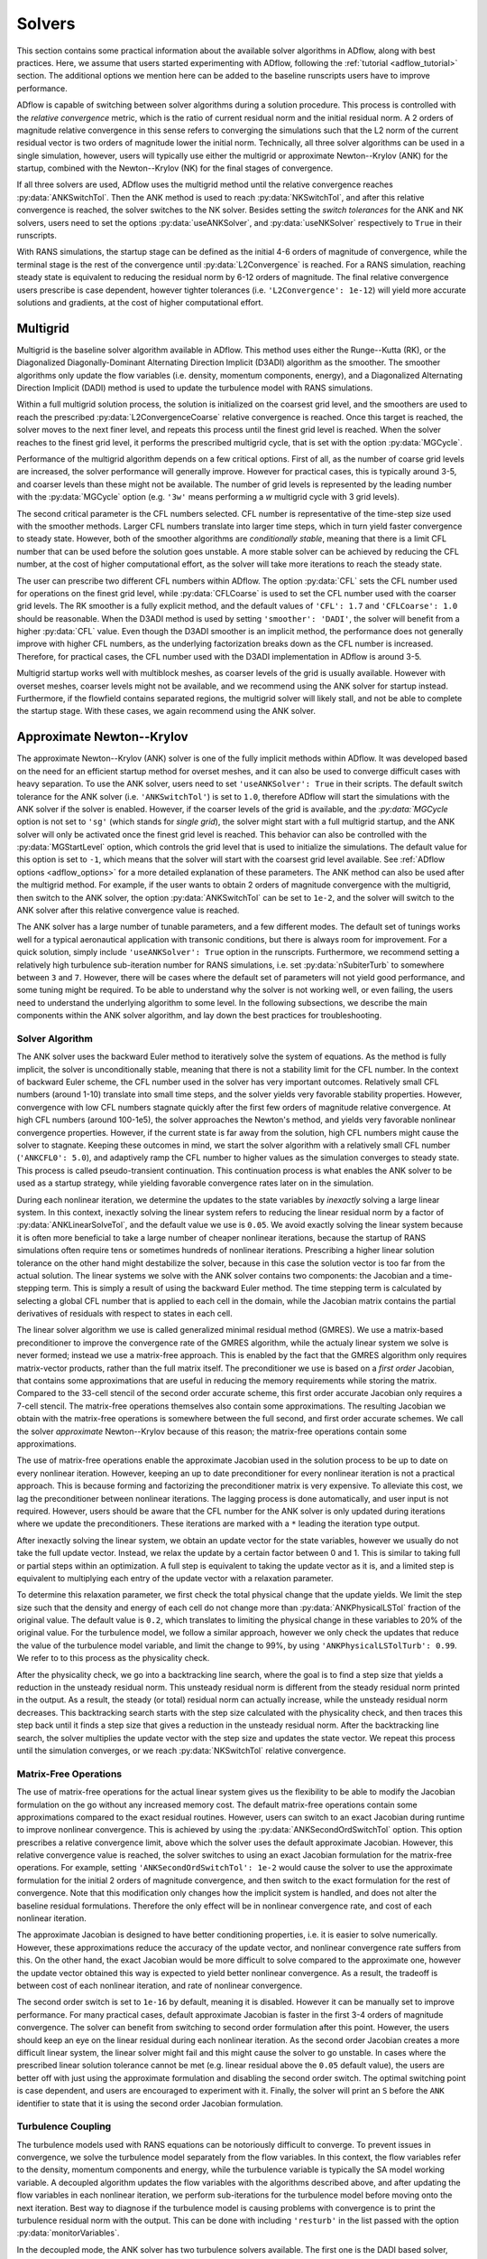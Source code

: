 .. _adflow_solvers:

Solvers
=======

This section contains some practical information about the available solver algorithms in ADflow, along with best practices.
Here, we assume that users started experimenting with ADflow, following the :ref:`tutorial <adflow_tutorial>` section.
The additional options we mention here can be added to the baseline runscripts users have to improve performance.

ADflow is capable of switching between solver algorithms during a solution procedure.
This process is controlled with the *relative convergence* metric, which is the ratio of current residual norm and the initial residual norm.
A 2 orders of magnitude relative convergence in this sense refers to converging the simulations such that the L2 norm of the current residual vector is two orders of magnitude lower the initial norm.
Technically, all three solver algorithms can be used in a single simulation, however, users will typically use either the multigrid or approximate Newton--Krylov (ANK) for the startup, combined with the Newton--Krylov (NK) for the final stages of convergence.

If all three solvers are used, ADflow uses the multigrid method until the relative convergence reaches :py:data:`ANKSwitchTol`.
Then the ANK method is used to reach :py:data:`NKSwitchTol`, and after this relative convergence is reached, the solver switches to the NK solver.
Besides setting the *switch tolerances* for the ANK and NK solvers, users need to set the options :py:data:`useANKSolver`, and :py:data:`useNKSolver` respectively to ``True`` in their runscripts.

With RANS simulations, the startup stage can be defined as the initial 4-6 orders of magnitude of convergence, while the terminal stage is the rest of the convergence until :py:data:`L2Convergence` is reached.
For a RANS simulation, reaching steady state is equivalent to reducing the residual norm by 6-12 orders of magnitude.
The final relative convergence users prescribe is case dependent, however tighter tolerances (i.e. ``'L2Convergence': 1e-12``) will yield more accurate solutions and gradients, at the cost of higher computational effort.

Multigrid
---------

Multigrid is the baseline solver algorithm available in ADflow.
This method uses either the Runge--Kutta (RK), or the Diagonalized Diagonally-Dominant Alternating Direction Implicit (D3ADI) algorithm as the smoother.
The smoother algorithms only update the flow variables (i.e. density, momentum components, energy), and a Diagonalized Alternating Direction Implicit (DADI) method is used to update the turbulence model with RANS simulations.

Within a full multigrid solution process, the solution is initialized on the coarsest grid level, and the smoothers are used to reach the prescribed :py:data:`L2ConvergenceCoarse` relative convergence is reached.
Once this target is reached, the solver moves to the next finer level, and repeats this process until the finest grid level is reached.
When the solver reaches to the finest grid level, it performs the prescribed multigrid cycle, that is set with the option :py:data:`MGCycle`.

Performance of the multigrid algorithm depends on a few critical options.
First of all, as the number of coarse grid levels are increased, the solver performance will generally improve.
However for practical cases, this is typically around 3-5, and coarser levels than these might not be available.
The number of grid levels is represented by the leading number with the :py:data:`MGCycle` option (e.g. ``'3w'`` means performing a *w* multigrid cycle with 3 grid levels).

The second critical parameter is the CFL numbers selected.
CFL number is representative of the time-step size used with the smoother methods.
Larger CFL numbers translate into larger time steps, which in turn yield faster convergence to steady state.
However, both of the smoother algorithms are *conditionally stable*, meaning that there is a limit CFL number that can be used before the solution goes unstable.
A more stable solver can be achieved by reducing the CFL number, at the cost of higher computational effort, as the solver will take more iterations to reach the steady state.

The user can prescribe two different CFL numbers within ADflow.
The option :py:data:`CFL` sets the CFL number used for operations on the finest grid level, while :py:data:`CFLCoarse` is used to set the CFL number used with the coarser grid levels.
The RK smoother is a fully explicit method, and the default values of ``'CFL': 1.7`` and ``'CFLCoarse': 1.0`` should be reasonable.
When the D3ADI method is used by setting ``'smoother': 'DADI'``, the solver will benefit from a higher :py:data:`CFL` value.
Even though the D3ADI smoother is an implicit method, the performance does not generally improve with higher CFL numbers, as the underlying factorization breaks down as the CFL number is increased.
Therefore, for practical cases, the CFL number used with the D3ADI implementation in ADflow is around 3-5.

Multigrid startup works well with multiblock meshes, as coarser levels of the grid is usually available.
However with overset meshes, coarser levels might not be available, and we recommend using the ANK solver for startup instead.
Furthermore, if the flowfield contains separated regions, the multigrid solver will likely stall, and not be able to complete the startup stage.
With these cases, we again recommend using the ANK solver.

Approximate Newton--Krylov
--------------------------

The approximate Newton--Krylov (ANK) solver is one of the fully implicit methods within ADflow.
It was developed based on the need for an efficient startup method for overset meshes, and it can also be used to converge difficult cases with heavy separation.
To use the ANK solver, users need to set ``'useANKSolver': True`` in their scripts.
The default switch tolerance for the ANK solver (i.e. ``'ANKSwitchTol'``) is set to ``1.0``, therefore ADflow will start the simulations with the ANK solver if the solver is enabled.
However, if the coarser levels of the grid is available, and the `:py:data:`MGCycle` option is not set to ``'sg'`` (which stands for *single grid*), the solver might start with a full multigrid startup, and the ANK solver will only be activated once the finest grid level is reached.
This behavior can also be controlled with the :py:data:`MGStartLevel` option, which controls the grid level that is used to initialize the simulations.
The default value for this option is set to ``-1``, which means that the solver will start with the coarsest grid level available.
See :ref:`ADflow options <adflow_options>` for a more detailed explanation of these parameters.
The ANK method can also be used after the multigrid method.
For example, if the user wants to obtain 2 orders of magnitude convergence with the multigrid, then switch to the ANK solver, the option :py:data:`ANKSwitchTol` can be set to ``1e-2``, and the solver will switch to the ANK solver after this relative convergence value is reached.

The ANK solver has a large number of tunable parameters, and a few different modes.
The default set of tunings works well for a typical aeronautical application with transonic conditions, but there is always room for improvement.
For a quick solution, simply include ``'useANKSolver': True`` option in the runscripts.
Furthermore, we recommend setting a relatively high turbulence sub-iteration number for RANS simulations, i.e. set :py:data:`nSubiterTurb` to somewhere between ``3`` and ``7``.
However, there will be cases where the default set of parameters will not yield good performance, and some tuning might be required.
To be able to understand why the solver is not working well, or even failing, the users need to understand the underlying algorithm to some level.
In the following subsections, we describe the main components within the ANK solver algorithm, and lay down the best practices for troubleshooting.


Solver Algorithm
~~~~~~~~~~~~~~~~

The ANK solver uses the backward Euler method to iteratively solve the system of equations.
As the method is fully implicit, the solver is unconditionally stable, meaning that there is not a stability limit for the CFL number.
In the context of backward Euler scheme, the CFL number used in the solver has very important outcomes.
Relatively small CFL numbers (around 1-10) translate into small time steps, and the solver yields very favorable stability properties.
However, convergence with low CFL numbers stagnate quickly after the first few orders of magnitude relative convergence.
At high CFL numbers (around 100-1e5), the solver approaches the Newton's method, and yields very favorable nonlinear convergence properties.
However, if the current state is far away from the solution, high CFL numbers might cause the solver to stagnate.
Keeping these outcomes in mind, we start the solver algorithm with a relatively small CFL number (``'ANKCFL0': 5.0``), and adaptively ramp the CFL number to higher values as the simulation converges to steady state.
This process is called pseudo-transient continuation.
This continuation process is what enables the ANK solver to be used as a startup strategy, while yielding favorable convergence rates later on in the simulation.

During each nonlinear iteration, we determine the updates to the state variables by *inexactly* solving a large linear system.
In this context, inexactly solving the linear system refers to reducing the linear residual norm by a factor of :py:data:`ANKLinearSolveTol`, and the default value we use is ``0.05``.
We avoid exactly solving the linear system because it is often more beneficial to take a large number of cheaper nonlinear iterations, because the startup of RANS simulations often require tens or sometimes hundreds of nonlinear iterations.
Prescribing a higher linear solution tolerance on the other hand might destabilize the solver, because in this case the solution vector is too far from the actual solution.
The linear systems we solve with the ANK solver contains two components: the Jacobian and a time-stepping term.
This is simply a result of using the backward Euler method.
The time stepping term is calculated by selecting a global CFL number that is applied to each cell in the domain, while the Jacobian matrix contains the partial derivatives of residuals with respect to states in each cell.

The linear solver algorithm we use is called generalized minimal residual method (GMRES).
We use a matrix-based preconditioner to improve the convergence rate of the GMRES algorithm, while the actualy linear system we solve is never formed; instead we use a matrix-free approach.
This is enabled by the fact that the GMRES algorithm only requires matrix-vector products, rather than the full matrix itself.
The preconditioner we use is based on a *first order* Jacobian, that contains some approximations that are useful in reducing the memory requirements while storing the matrix.
Compared to the 33-cell stencil of the second order accurate scheme, this first order accurate Jacobian only requires a 7-cell stencil.
The matrix-free operations themselves also contain some approximations.
The resulting Jacobian we obtain with the matrix-free operations is somewhere between the full second, and first order accurate schemes.
We call the solver *approximate* Newton--Krylov because of this reason; the matrix-free operations contain some approximations.

The use of matrix-free operations enable the approximate Jacobian used in the solution process to be up to date on every nonlinear iteration.
However, keeping an up to date preconditioner for every nonlinear iteration is not a practical approach.
This is because forming and factorizing the preconditioner matrix is very expensive.
To alleviate this cost, we lag the preconditioner between nonlinear iterations.
The lagging process is done automatically, and user input is not required.
However, users should be aware that the CFL number for the ANK solver is only updated during iterations where we update the preconditioners.
These iterations are marked with a ``*`` leading the iteration type output.

After inexactly solving the linear system, we obtain an update vector for the state variables, however we usually do not take the full update vector.
Instead, we relax the update by a certain factor between 0 and 1.
This is similar to taking full or partial steps within an optimization.
A full step is equivalent to taking the update vector as it is, and a limited step is equivalent to multiplying each entry of the update vector with a relaxation parameter.

To determine this relaxation parameter, we first check the total physical change that the update yields.
We limit the step size such that the density and energy of each cell do not change more than :py:data:`ANKPhysicalLSTol` fraction of the original value.
The default value is ``0.2``, which translates to limiting the physical change in these variables to 20% of the original value.
For the turbulence model, we follow a similar approach, however we only check the updates that reduce the value of the turbulence model variable, and limit the change to 99%, by using ``'ANKPhysicalLSTolTurb': 0.99``.
We refer to to this process as the physicality check.

After the physicality check, we go into a backtracking line search, where the goal is to find a step size that yields a reduction in the unsteady residual norm.
This unsteady residual norm is different from the steady residual norm printed in the output.
As a result, the steady (or total) residual norm can actually increase, while the unsteady residual norm decreases.
This backtracking search starts with the step size calculated with the physicality check, and then traces this step back until it finds a step size that gives a reduction in the unsteady residual norm.
After the backtracking line search, the solver multiplies the update vector with the step size and updates the state vector.
We repeat this process until the simulation converges, or we reach :py:data:`NKSwitchTol` relative convergence.

Matrix-Free Operations
~~~~~~~~~~~~~~~~~~~~~~

The use of matrix-free operations for the actual linear system gives us the flexibility to be able to modify the Jacobian formulation on the go without any increased memory cost.
The default matrix-free operations contain some approximations compared to the exact residual routines.
However, users can switch to an exact Jacobian during runtime to improve nonlinear convergence.
This is achieved by using the :py:data:`ANKSecondOrdSwitchTol` option.
This option prescribes a relative convergence limit, above which the solver uses the default approximate Jacobian.
However, this relative convergence value is reached, the solver switches to using an exact Jacobian formulation for the matrix-free operations.
For example, setting ``'ANKSecondOrdSwitchTol': 1e-2`` would cause the solver to use the approximate formulation for the initial 2 orders of magnitude convergence, and then switch to the exact formulation for the rest of convergence.
Note that this modification only changes how the implicit system is handled, and does not alter the baseline residual formulations.
Therefore the only effect will be in nonlinear convergence rate, and cost of each nonlinear iteration.

The approximate Jacobian is designed to have better conditioning properties, i.e. it is easier to solve numerically.
However, these approximations reduce the accuracy of the update vector, and nonlinear convergence rate suffers from this.
On the other hand, the exact Jacobian would be more difficult to solve compared to the approximate one, however the update vector obtained this way is expected to yield better nonlinear convergence.
As a result, the tradeoff is between cost of each nonlinear iteration, and rate of nonlinear convergence.

The second order switch is set to ``1e-16`` by default, meaning it is disabled.
However it can be manually set to improve performance.
For many practical cases, default approximate Jacobian is faster in the first 3-4 orders of magnitude convergence.
The solver can benefit from switching to second order formulation after this point.
However, the users should keep an eye on the linear residual during each nonlinear iteration.
As the second order Jacobian creates a more difficult linear system, the linear solver might fail and this might cause the solver to go unstable.
In cases where the prescribed linear solution tolerance cannot be met (e.g. linear residual above the ``0.05`` default value), the users are better off with just using the approximate formulation and disabling the second order switch.
The optimal switching point is case dependent, and users are encouraged to experiment with it.
Finally, the solver will print an ``S`` before the ``ANK`` identifier to state that it is using the second order Jacobian formulation.

.. _turbulence_coupling:

Turbulence Coupling
~~~~~~~~~~~~~~~~~~~

The turbulence models used with RANS equations can be notoriously difficult to converge.
To prevent issues in convergence, we solve the turbulence model separately from the flow variables.
In this context, the flow variables refer to the density, momentum components and energy, while the turbulence variable is typically the SA model working variable.
A decoupled algorithm updates the flow variables with the algorithms described above, and after updating the flow variables in each nonlinear iteration, we perform sub-iterations for the turbulence model before moving onto the next iteration.
Best way to diagnose if the turbulence model is causing problems with convergence is to print the turbulence residual norm with the output.
This can be done with including ``'resturb'`` in the list passed with the option :py:data:`monitorVariables`.

In the decoupled mode, the ANK solver has two turbulence solvers available.
The first one is the DADI based solver, which we refer to as ``turbDADI``.
This solver algorithm calculates the update vector for the turbulence model by using the diagonalized alternating direction implicit algorithm.
We typically use this algorithm with a large number of sub iterations.
The option :py:data:`nSubiterTurb` can be used to set the number of sub-iterations for the turbulence model to be performed after each flow update.
We typically recommend a value between 3 and 7, however more difficult cases might require up to 10 sub-iterations for the turbulence model.

The second turbulence solver available is called ``turbKSP``.
This is practically an isolated ANK algorithm just for the turbulence model.
We use the exact same options, and algorithms with the ANK solver, however the ``turbKSP`` solver has its own matrices, and linear system.
After each flow update, we repeat the similar ANK process for the turbulence model, and compute an update vector just for the turbulence model variable.
To use the ``turbKSP`` solver with ANK, users can set ``'ANKUseTurbDADI': False``, which implies that the solver will use the ``turbKSP`` solver instead of the default ``turbDADI`` solver.
To print useful debugging information about the turbulence solver, users can include ``'ANKTurbKSPDebug': True`` in their runscripts.
The solver will then print some diagnostics about the turbulence solver in each iteration, such as linear convergence, step size, number of iterations GMRES algorithm takes etc.
This output will not look pretty but can be very useful while debugging.
We recommend using only 1 sub-iteration for this solver, as it is much more expensive, but more powerful at the same time compared to the ``turbDADI`` solver.
To use larger number of sub-iterations, users can set :py:data:`ANKNSubiterTurb` option to any integer larger than 1.

For smaller cases (<1M Cells) with multiblock meshes, we recommend using the turbDADI solver.
However, the performance of the ``turbDADI`` solver will deteriorate with overset meshes, therefore users can get better performance by switching to the ``turbKSP`` solver with more realistic cases (>1M Cells) with overset meshes.

Instead of the decoupled mode, the ANK solver is also capable of coupling the turbulence model to the flow variables.
We call this coupled ANK, and iterations in this mode is denoted with a ``C`` character before the ``ANK`` identifier.
The coupled mode can be beneficial because the solver now considers the coupling between the turbulence model and the flow variables, and this mode is expected to yield better convergence during the final stages of startup.
However, running in decoupled mode for the initial 4-5 orders of magnitude convergence is almost always going to yield better performance.
To start with the decoupled algorithm, and switch to the coupled algorithm, users can set a target relative convergence value with the :py:data:`ANKCoupledSwitchTol` option.
Similar to the second order switch, the default for coupled switch tolerance is set to ``1e-16``.
To enable the coupled solver, users can pick a relative convergence value, e.g. setting ``'ankcoupledswitchtol': 1e-4`` will cause the solver to switch to the coupled formulation after 4 orders of magnitude of relative convergence is reached.
In this mode, the turbulence model and the flow variables are updated together with the ANK algorithm described above, and no sub-iterations for the turbulence model is performed.

There are two important aspects of converging the SA turbulence model.
First of all, with almost every case, the turbulence model residual norm will drop a few orders of magnitude within the initial 1-2 orders of magnitude relative convergence.
After this, the turbulence model residual will start increasing, until about 4 orders of magnitude relative convergence.
After this *hill*, the turbulence model residuals usually goes down monotonically.
Users should be aware that if coupled switch happens before the turbulence model goes over the hill, the solver might stall, or yield very bad performance.
It is usually better to use a decoupled method before this hill, and a coupled method after.

Second important aspect is related to the scaling of the turbulence model residuals.
The flow variables in ADflow are normalized with respect to the free stream reference values.
For example, density and velocity values of 1 represent the values that would be obtained in the free stream.
This is done to prevent precision loss with numerical algorithms, and with this normalization, the residuals of density, momentum and energy are typically around similar orders of magnitude.
However, performing the same normalization for the turbulence model is not straightforward, as the turbulence model variable can span a few orders of magnitude even after normalization.
As a result, the turbulence model variable is not normalized in the same way, and the turbulence residual norm is usually 4-5 orders of magnitude lower than the flow variables' residual norms.
To prevent numerical difficulties with the coupled ANK (and the NK) solver, we scale the turbulence model residual norm by ''1e4``.
This scaling has implications with the coupled solvers.
The coupled solvers will only yield good performance when the printed turbulence model residual norm is about 3-5 orders of magnitude lower than the flow variable residual norms (e.g. density).
When the difference is between 3-5 orders of mangitude, the scaling works as expected, and we can successfully solve the coupled linear systems.
However, if the difference is much larger, or smaller than ``1e4``, the scaling will be off, and the solver will encounter difficulties while solving the coupled linear systems.
In cases where the scaling differs greatly, users can manually set the turbulence scaling constant by setting the :py:data:`turbResScale` option in their runscripts.
However, we recommend not modifying this variable, and using the decoupled ANK mode further, as the solver will eventually achieve this scaling where the default parameters work as expected.

.. _interpreting_output:

Interpreting the Output
~~~~~~~~~~~~~~~~~~~~~~~

ADflow prints a number of useful metrics for every nonlinear iteration within a simulation.
Understanding what these mean can be critical, especially with the ANK and NK solvers.
Here, we describe each relevant output with the ANK solver.

* ``Iter Tot``: The cumulative number of linear iterations, and residual evaluations. With the ANK solver, this number is calculated with the total number of GMRES iterations with the linear system for the flow variables in the decoupled mode (or the coupled linear system in the coupled mode), plus the residual evaluations required for the line search algorithm during each nonlinear iteration.

* ``Iter Type``: Solver type used. With the ANK solver, last three characters will always read ``ANK``. The leading characters determine what exactly the solver is doing. A ``*`` indicates that the solver updated the preconditioner during that nonlinear iteration. The additional characters ``C`` and ``S`` stand for coupled and second order modes respectively.

* ``CFL``: CFL number used for this nonlinear iteration. This parameter is only updated with the iterations where we update the preconditioner.

* ``Step``: The relaxation factor used. A step of ``1.0`` means the full update is taken, and any number less than this means that the update was relaxed using that factor.

* ``Lin Res``: The relative convergence achieved with the linear solver. The default linear convergence desired is ``0.05``. However, we limit the number of GMRES iterations for the sake of computational cost, and if the solver runs out of iterations, this number will go above the default value. This means that the linear solution failed, however as long as we solve the linear system to some degree, we can still use the update.

Furthermore, users can print some useful information if they are using the ``turbKSP`` solver with the decoupled ANK solver.
To enable this output, users can use the option ``'ANKTurbKSPDebug': True``.
When enabled, the solver will print information related to the turbulence solver between nonlinear iteration outputs.
The turbulence information is printed first, then ADflow prints the default output.
So the turbulence output, and the following default output belong to the same nonlinear iteration.
The turbulence output will print ``LIN RES, ITER, INITRES, REASON, STEP``, followed by 5 numbers.
The numbers correspond to these variables at each ``turbKSP`` iteration.

* ``LIN RES``: Relative convergence of the linear solver. Note this is only the convergence of the linear system for the turbulence.

* ``ITER``: Number of iterations the linear solver took to reach the prescribed tolerance.

* ``INITRES``: Initial norm of the linear residual. This is only useful for developers.

* ``REASON``: The reason for terminating the linear solver. ``2`` means the desired relative convergence is reached, ``-3`` means the solver ran out of iterations. See `KSPConvergedReason <http://www.mcs.anl.gov/petsc/petsc-current/docs/manualpages/KSP/KSPConvergedReason.html>`_ for more details.

* ``STEP``: Relaxation factor used for the update. Similar to the value printed with the default output. Note that this is only the relaxation for the turbulence update, and has nothing to do with the flow update.

Expected Performance
~~~~~~~~~~~~~~~~~~~~

Here, we give a few rules of thumb that users can use to determine if the ANK solver is performing at sub-optimal levels.
The metrics we are concerned are nonlinear convergence, number of nonlinear iterations, and cumulative number of linear iterations, along with the step size and linear residual during each nonlinear iteration.

The ANK solver should be able to reduce the total residual norm by 4-5 orders of magnitude in about 100 iterations for simple cases, such as a wing-only, or even a wing-body geometry.
More complex geometries such as a wing-body-tail, or even geometries with nacelles, the ANK solver might take quite a few more nonlinear iterations, reaching 200 levels.
If the ANK solver is taking more than a few hundred nonlinear iterations to achieve 4-5 orders of magnitude relative convergence, users should try to diagnose the reason and consult to the next section for troubleshooting.

Similarly, the cumulative number of linear iterations at 4-5 orders of magnitude relative convergence should be around a few thousand.
If the solver is maxing out of linear iterations at each nonlinear iteration, this will possibly cause an additional computational load.
Simple cases can achieve 4-5 orders of magnitude convergence with 2-3 thousand linear iterations, while more complex cases can go up to 5 thousands.

The last two metrics we are concerned with are the step size, and the linear residual.
If the ANK solver is repeatedly taking very small steps (<0.1), the nonlinear convergence will suffer greatly.
It is okay for the solver to start with small step sizes, or even go through transients where it takes a few nonlinear iterations with limited steps.
However, the solver taking tens of nonlinear iterations with small step sizes usually indicates a problem with the solver.

The target linear residual at each nonlinear iteration is 0.05, however the solver might not achieve this level of linear convergence due to many reasons.
Similar to the step size, it is okay if the solver is not matching this tolerance, or even getting stuck at 0.1 relative tolerance for the most of the nonlinear iterations.
However, if the linear residual during iterations are repeatedly above 0.5 levels, then this indicates that either the linear system is too stiff, the preconditioner and the linear solver is not strong enough, or both.
Successive iterations with high linear residuals usually indicate a problem with the solver algorithm that the users can usually fix.

Troubleshooting
~~~~~~~~~~~~~~~

The ANK solver is tuned for a typical aeronautical application with transonic conditions.
However, for many cases the solver performance can be improved.
Besides performance improvements, the solver might fail for a range of critical cases, and some troubleshooting might be required.
In this section, we talk about the common failure modes and how to fix them.
Before reading here, users should be familiar with the content presented in :ref:`interpreting_output`, as this will be the main source of information for our decisions.

It is practically impossible for us to write fixes for every failure mode, therefore, we will keep this section updated as we encounter new issues and respective fixes.
Below, we list a number of failure modes that we have encountered so far.

Very Small Step Sizes
*********************

This case usually happens when the coupled ANK solver is used.
If this is the case, simply reduce the coupled switch tolerance so that the solver can converge tighter before it switches to the coupled algorithm.

If the step size is small even with the default ANK solver (de-coupled mode for turbulence), and the CFL number has reached the upper limit, then a quick fix can be reducing the :py:data:`ANKCFLLimit` option from its default value of ``1e5``.
Lower CFL limits will yield a slower convergence, however the solver is usually more stable.
Try not to set the CFL limit below a few hundreds, otherwise convergence may be very slow.

If this solution still does not help, the users can try switching to the second order implicit formulation right before the solver starts taking small steps by modifying :py:data:`ANKSecondOrdSwitchTol`.
This mode will use an exact implicit formulation, and therefore the updates will be more accurate.

If the problem occurs before the maximum CFL number is reached, and switching to the second order implicit formulation does not help, users can try relaxing the algorithms that determine the step size.
To do this, the users can either increase the :py:data:`ANKUnsteadyLSTol` from its default value of ``1.0``, e.g. ``1.5``, or set a larger :py:data:`ANKPhysicalLSTol` from its default value ``0.2`` to a value between 0 and 1.
The first modification will allow the unsteady residual norm to increase during the line search algorithm.
This could potentially cause the solver the diverge, however it might also help it go over the *hills* easier.
The second modification is related to the fraction of the change that is allowed for density and energy to change within a nonlinear update.
Setting a higher value will enable more aggressive updates, however this might reduce robustness.
Users should not set this value greater than 1, as this would enable updates to obtain negative density or energy values in some cells.

If the problem continues, congratulations, you have found a problem that we have not solved yet.
Reporting this case to the developers will be greatly appreciated, so that we can develop a fix for it.

High Linear Residuals
*********************

The solver might not reach the target linear convergence of 0.05, and as stated above, this is usually okay.
Problems tend to occur when this value goes above 0.5, and above 0.9 relative convergence levels, the solver will practically stall.
However, we have added an automatic way to avoid this problem.
If the linear residual goes above the :py:data:`ANKLinResMax` value, the solver will reduce the CFL until the linear solver convergence goes below this value.

Large Number of Nonlinear Iterations
************************************

With some cases, the solver converges the linear systems to the target value of 0.05, and takes full steps at each nonlinear iteration.
However, despite these *healthy* signs, the nonlinear convergence either is very slow or has completely stalled.
To solve this problem, users can try activating either second order, coupled, or both modes of the solver, to modify the implicit formulation.
The point where nonlinear convergence starts to stall is a good initial guess.
Simply record the relative convergence where the solver stalls and use a bit higher value to use for the second order or coupled switches.

Turbulence Residuals not Converging
***********************************

In some cases, the flow variables may be converging well, while the turbulence residual norm stalls at a high value.
As previously mentioned, we typically want the turbulence residual norm to be around 4 orders of magnitude lower than the residual norms of the mean flow variables.
Because there are multiple solver algorithms available to solve the turbulence model, this problem can be caused by different reasons, and the typical solution would be switching between turbulence solver methods, or increasing the number of sub iterations for the turbulence model if not running in coupled mode.

If the ``turbKSP`` solver is being used, the users can set ``'ANKTurbKSPDebug'`` to ``True``, and monitor the information printed for each nonlinear turbulence iteration.
All the fixes mentioned in this section will apply to the standalone ``turbKSP`` solver as it uses the same default algorithm with the ANK solver.

Special Cases
*************

Even though there are a number of failure modes of the solver, these problems usually occur in a coupled manner, where there is a fundamental problem with the case itself.
Here, we will share our experience with cases that are different than the default transonic application we tuned our code for.

Complex configurations such as a full aircraft geometry with a full tail, nacelle, and pylon are usually difficult to converge.
This is due to the fact that to achieve a grid for such a geometry, overset meshes must be heavily utilized.
This introduces inter-block couplings in the global Jacobian matrices, as the overset connectivities between blocks must be represented.
Furthermore, the overset grids may introduce large-small cell volume couplings, and this will further worsen the conditioning of the linear systems.
Another problem with complex configurations such as the strut braced wing, or configurations with nacelles usually contain separation in the early stages of the optimization.
In all these cases, the solver will take more nonlinear iterations to converge, and each linear solution is expected to be more expensive.

Cases that utilize actuator regions to simulate the momentum gains due to a powered fan can have difficulties converging in the initial stages of convergence.
To avoid these issues, users should use the feature in ADflow that gradually ramps up the momentum source terms as the solver converges, as the problem is usually caused by introducing a lot of momentum in a uniform flow field, which is far from a converged solution.

Cases with massive separation should employ a higher turbulence sub-iteration number, and always start with either the ``turbDADI`` or the ``turbKSP`` solvers.
We have converged three dimensional wing-body configurations at 90 degrees angle of attack, therefore users should be aware that the solver will be able to overcome the difficulties introduced by massive separation, if tuned properly.

Supersonic cases introduce new challenges due to the increased strength of the shock waves present in the solution.
One critical observation that we have made in the past is that, increasing :py:data:`ANKPhysicalLSTol` value from its default value of 0.2 to 0.4-0.6 greatly helps with supersonic cases where the solver is taking very small steps.
This is due to the moving shocks within the solution domain, and larger changes in the physical state allows the shock wave positions to settle with fewer nonlinear iterations.

Cases with very low Mach numbers should ideally be simulated with an incompressible CFD code.
However, we have some experience with simulating wind turbines, or automobile geometries with very low Mach numbers.
The typical problem with these cases is that the solver takes a lot of nonlinear iterations due to the very sub-optimal nonlinear convergence rate.
To solve this problem, users should experiment with the second order switch, as this will greatly influence the convergence rate.
Furthermore, the users can try prescribing a lower linear solver tolerance, again for the same goal.

Switching turbulence model
**************************

The default turbulence model is Spalart-Allmaras (SA). It is also the only one that is fully differentiated.
For analysis only, the other available turbulence models can be used, however the user should note that some will require more tweaking and may lead to 
convergence issues. 

For ``SA`` and ``Menter SST``, the default values provided for ``turbResScale`` should be a good starting point. All other turbulence models require the user 
to determine the scaling. In some cases (especially when using the coupled solver), the scaling may affect convergence.
Note that the values of the residuals shown in the output are not scaled. You can use that information to guess an appropriate order of magnitude for the 
scaling parameter. After scaling, all variables should scale to the same order of magnitude. This is especially true for use with the coupled solver.

Important notes: 

* except for SA, all other turbulence models are not to be used with the coupled solver (CANK) or separate ANK solver for the 
turbulence variables (TurbKSP). Only the DADI smoother will work. This is because the setup of the preconditionner is not fully implemented in those cases.
Make sure to set ``ANKUseTurbDADI`` to ``True`` and a low enough ``ANKCoupledSwitchTol``. 

* except for SA, all other turbulence models are incompatible with ``useBlockettes: True``.

Convergence may struggle a bit for 2-variable turbulence models. This can happen in serveral ways.
If you observe after a couple hundreds iterations that the step size of ANK goes to 0.01 and stays there, that 
may indicate that the DADI smoother is not able to reduce the residual of the turbulence variables. This prevents the solver
variables to get solved. The first action to take here is to increase ``nSubiterTurb``, very likely above 10 and even more if necessary.

If convergence struggles because the turbulence variables stall, this may feedback into the  flow variables as well. Switching between ANK and SANK 
may help, following the guidelines outlined above.



Newton--Krylov
--------------

The Newton--Krylov (NK) solver is the solver we recommend for using the final stages of convergence.
It yields the best nonlinear convergence if the initial guess is close to the *basin of attraction*.
With well behaving cases, it is typical to see the NK solver drop the residual norm by 2--3 orders of magnitude in one nonlinear iteration.
However, if the NK solver is used when the state is away from the solution, the solver will either stall or yield bad performance.
To use the NK solver, users can include ``'useNKSolver`': True`` in their runscrips.
We also recommend prescribing the relative convergence when ADflow will switch to the NK solver by setting :py:data:`NKSwitchTol` option.
This is a case dependent parameter, for RANS simulations, a relative convergence of ``1e-4`` would be a good case scenario.
For very difficult cases, this switch can be reduced down to ``1e-8`` levels to achieve reasonable performance with the NK solver.
Typically, a setting around ``1e-5`` and ``1e-6`` will yield good results.
The NK solver does not have as many tunable parameters as the ANK solver, however performance can still be improved.
Most of these parameters are related to the linear solver used with the NK solver, and we will describe these options under :ref:`linear_solver_performance`.
However, we first give a quick description of the solver algorithm, along with the important aspects that enable high nonlinear convergence rates.

Solver Algorithm
~~~~~~~~~~~~~~~~

The NK solver solves the nonlinear system of governing equations by simply using the Newton's method.
This involves solving a large linear system at each iteration to calculate the update to the state vector.
To solve this linear system, we use the GMRES algorithm, which is a Krylov subspace based solver; hence the name Newton--*Krylov*.
All state variables are handled in a coupled way, and we use the default scaling described in the :ref:`turbulence_coupling` section.
The method is equivalent to using Euler's method with an infinite time step, and as a result, we do not have a time step in our linear sytems; the implicit component is only composed of the Jacobian.
We still use a matrix-based preconditioner based on an approximate Jacobian, however the main driver for the linear solver is the exact matrix-free residual operations.
As a result, we always solve for the exact Jacobian.
After solving for the update, we use a cubic line search by default to guaranee a reduction in the total residual norm.
A number of line search algorithms are available and can be specified with the option :py:data:`NKLS`.
We recommend the default ``'cubic'`` line search, however setting this option to ``'non-monotone'`` can help by relaxing the criteria to achieve a decrease in the residual norm, and users can even select ``'none'`` to default the solver to take the full step at each iteration.

Selecting the Linear Solver Tolerance
~~~~~~~~~~~~~~~~~~~~~~~~~~~~~~~~~~~~~

One of the most important aspects of the NK implementation in ADflow is how the linear solver tolerance is selected.
To do this, we use a method called Eisenstat--Walker (EW) algorithm (`Eisenstat and Walker, 1996 <http://epubs.siam.org/doi/10.1137/0917003>`_).
In simple words, the main idea is to avoid *over-solving* the linear system at each nonlinear iteration.
The Newton update is calculated using a linearization about the current state.
Therefore, if the state is away from the solution, the nonlinear convergence obtained with the update will be limited.
However, as the state approaches the solution, the Newton update can yield a few orders of magnitude of relative convergence in one iteration.
Besides these, the linear solutions are very expensive, and tighter linear convergence tolerances require large computational efforts due to the size of the problems.
Therefore, we face a trade-off: over-solving the linear system will yield better convergence, however the linear solution will be expensive.
Under-solving the linear system on the other hand will require lower computational effort, however the update vector will not be as accurate, and nonlinear convergence will suffer.

Keeping these outcomes in mind, Eisenstat and Walker developed an algorithm that monitors the linear and nonlinear convergence rates between iterations, and picks the optimal linear solution tolerance for the next nonlinear iteration.
When linear solver performance is not a limiting factor, the algorithm picks large linear solver tolerances that yield fast but inaccurate updates when the state is far from the solution, i.e. nonlinear convergence is not satisfactory.
However, as the nonlinear convergence rates improve, the algorithm picks a lower linear solver tolerance, in turn yielding a more expensive iteration, but a more accurate one at the same time.

The practical outcomes for users is as follows:
The solver will start with the default :py:data:`NKLinearSolveTol` of ``0.3``.
This is an option in ADflow, however if users want to prescribe a constant linear solution tolerance for each iteration, besides setting this option, they need to disable the EW algorithm by setting ``'NKUseEW': False``.
If the default ``'NKUseEW': True`` is preserved, the solver will only solve the linear system in the first NK iteration to 0.3 relative convergence.
After this step, the solver will monitor nonlinear convergence, and determine the linear solver tolerance for the next nonlinear iteration.
Users can monitor the linear convergence by reading the number under ``Lin Res`` that is printed with the default ADflow output.
The solver picking a lower linear solver tolerance means that the nonlinear convergence was satisfactory, and the performance can be improved with a tighter linear convergence.
This is the desired behavior, and the NK solver will gradually lower the linear solver tolerance.
As the linear solver tolerance gets lower values, each iteration will take more time, but nonlinear convergence between nonlinear iterations will improve.
When this happens, it is typical to see 2--3 orders of magnitude relative nonlinear convergence at each nonlinear iteration.

On the other hand, if the nonlinear convergence is not satisfactory, the solver will pick a larger linear solver tolerance, to avoid over-solving the linear system.
In this case, the solver will pick a linear convergence higher than the previous iteration, for example, the second iteration after the first 0.3 linear convergence will have a higher linear convergence tolerance.
This means that the state is not close to the solution, and the solver prefers to take more low-cost iterations, rather than taking fewer but more expensive ones.
This behavior is usually okay, as the solver will eventually start picking lower linear solver tolerances.
If the solver does not pick a lower linear solution tolerance after a handful of iterations, it is usually better to lower the :py:data:`NKSwitchTol` and try again.
The ANK solver will handle these *transients* better, and switching to the NK solver later on will help avoiding these issues.

There is a hard coded upper limit for the linear solver tolerance, which is set to ``0.8``.
This means that if the solver is consistently solving the linear system to 0.8 relative convergence, the state is far away from the solution, and the users should try again with a lower :py:data:`NKSwitchTol`.

.. _linear_solver_performance:

Linear Solver Performance
~~~~~~~~~~~~~~~~~~~~~~~~~

All the scenarios described in the previous subsection assumes that the linear solver performance is not a limiting factor, i.e. the prescribed linear solution tolerance is reached on every nonlinear iteration.
However, this is usually not the outcome with difficult cases.
Especially with large overset meshes, the default linear solver might fail to meet the prescribed linear solver tolerances.
This can happen due to a weak or outdated preconditioner, accompanied with the solver running out of GMRES iterations.
To prevent these, users can tweak a number of ADflow options to obtain a stronger linear solver for the NK solver.

As stated in the previous subsection, there is a hard coded upper limit on linear solver tolerance, which is 0.8.
If the ``Lin Res`` outputs go above this value, it means that the linear solver is failing to meet the tolerances.
On the other hand, the linear solver can fail as the EW algorithm picks lower linear tolerances.
This case is usually okay, however users can monitor the health of the linear solver by observing the change under ``Iter Tot`` output.
This output prints the cumulative number of linear iterations.
If the change in ``Iter Tot`` between nonlinear iterations are larger than the specified linear iteration limit for the NK solver, i.e. :py:data:`NKSubspaceSize`, the solver linear solver is failing to reach the prescribed tolerance.

To obtain a stronger linear solver, there are a number of options.
Each option either increases memory requirements, CPU usage (more operations), or both.
Most likely, the adjoint solver will be the bottleneck in terms of memory usage, and users can read the :ref:`adflow_performance` section to get some estimates.
As a result, users will have bit of room to improve the linear solver used with the NK solver, as the default memory usage will be less than the adjoint solver.

One way to improve the preconditioner is setting a higher value for :py:data:`NKPCILUFill`.
This option will increase the fill level of the ILU preconditioner, at the cost of more memory, and more computations per iteration.
The option :py:data:`NKASMOverlap` can be increased to increase the overlap between parallel subdomains, at the cost of more communication and memory costs.
This option can be useful if very large number of processors are used, and the linear solver is failing due to the aggressive domain decomposition.
The users can increase :py:data:`NKOuterPreconIts` and :py:data:`NKInnerPreconIts` values to perform more iterations with the global and local preconditioners within the NK solver.
These options improve the preconditioner strength at no memory cost, however, each iteration will require more computations.
All the options mentioned so far should be handled with care, as small changes in the parameter tuning will cause large changes in the resulting linear solver.
Users should avoid going past a value of 3-4 for all the parameters mentioned in this paragraph so far.
Finally, the users can increase the subpsace size used for the GMRES solver by modifying :py:data:`NKSubspaceSize`.
The default subspace size is set to 60, and increasing this value will require more memory, along with increasingly more computational effort since each iteration of the GMRES solver uses an orthogonalization with respect to the previous vectors.

By default, the preconditioner used with the NK solver is lagged by 20 nonlinear iterations.
This value can be set with modifying :py:data:`NKJacobianLag`.
If the solver is performing well in the first nonlinear iteration, however if linear solver performance degrades after a few iterations, users may benefit from reducing this number.
However, forming and factorizing these preconditioners are expensive,  therefore some lag is usually recommended.

The basis matrix for the preconditioner is an approximate Jacobian that is fully formed by using finite-differences and an efficient coloring algorithm.
However, the finite-difference calculations might be inaccurate, resulting in a preconditioner that is unable to improve the linear solver performance even with a very strong tuning.
In these cases, users can try setting the :py:data:`NKADPC` option to ``True``, which will default the solver to using forward mode algorithmic differentiation to calculate the basis matrix for the preconditioner.
This will result in the code obtaining analytical partial derivatives in the approximate Jacobian matrix, however cost of forming each preconditioner will increase considerably.

Troubleshooting
~~~~~~~~~~~~~~~

There are three main modes of failure of the NK solver.
Here, we will address how each failure mode can be avoided.
However, in most cases, the users can simply reduce the NK switch tolerance, and converge further with the ANK solver.
The problems may persist even with the ANK solver, however because it has more tunable parameters, it is more likely to fix the problems using ANK rather than NK.
Furthermore, these failure modes will occur in coupled manners, and this makes troubleshooting more difficult with the NK solver.

Failed Linear Solutions
***********************

The linear solver may fail to achieve the prescribed tolerance with the NK solver.
Because the target linear convergence tolerance is varied using the EW algorithm, diagnosing failed linear solutions is usually not straightforward.
To determine if the linear solver failed in a nonlinear iteration, the users can check the number of linear iterations within that nonlinear iteration.
This can be calculated by looking at the difference in the total iteration number between the current and previous iterations.
If this value has reached the upper limit set by :py:data:`NKSubspaceSize`, then the linear solver possibly failed to reach the prescribed tolerance.
The default subspace size is 60, and we use the GMRES algorithm in the NK solver without restarts.
The users should note that due to the line search algorithm after the linear solution, the reported total iteration change might be greater than 60.
This is due to ADflow counting each line search iteration as a linear iteration, because the costs are similar (i.e. approximately one residual evaluation).

Very Small Step Sizes
*********************

This is a very common failure mode with the NK solver, where the solver practically cannot take any meaningful step.
This prevents any progress, as the changes to the state vector become very small with small step sizes.
The ideal way to avoid this problem is to reduce the NK switch tolerance and try again.
This problem occurs if the NK solver is initiated before the transients has settled in the domain, or the flow and turbulence residual norms are not scaled properly.
The ANK solver can handle both of these cases better, and therefore it is the recommended solution.
However, users can relax line search criteria by setting the :py:data:`NKLS` option to ``'non-monotone'``, or can even completely disable the line search by picking ``'none'``.
This is not advised as it will usually cause the solver to either diverge, or get NaNs in the solution vector.
Even if this method works, it will usually be slower than converging a few orders of magnitude more with the ANK solver and trying the NK solver again.

EW Algorithm Stalling
*********************

In some cases, the EW algorithm might consistently pick very large linear convergence tolerances, and this will prevent the NK solver to achieve its full potential.
This will happen due to the nonlinear convergence between nonlinear iterations being unsatisfactory.
This outcome itself can occur due to different reasons, therefore it is easier to go back to the ANK solver and try to switch to the NK solver at a later point.
If users just want to prescribe a constant linear convergence for each nonlinear NK iteration, they can set :py:data:`NKUseEW` to ``False``, and use the option :py:data:`NKLinearSolveTol` to prescribe the new linear convergence target.
However, this approach may introduce unnecessary costs in the solver algorithm, as the lack of nonlinear convergence might be caused by small step sizes, but the solver will repeatedly try to solve linear systems to tight tolerances until the maximum iteration limit is reached.

